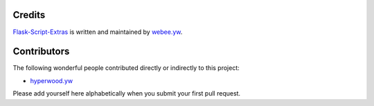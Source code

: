 Credits
-------

`Flask-Script-Extras <https://github.com/webee/flask-script-extras>`_ is written and maintained by `webee.yw <https://github.com/webee>`_.

Contributors
------------

The following wonderful people contributed directly or indirectly to this project:

- `hyperwood.yw <https://github.com/hyperwood>`_

Please add yourself here alphabetically when you submit your first pull request.
